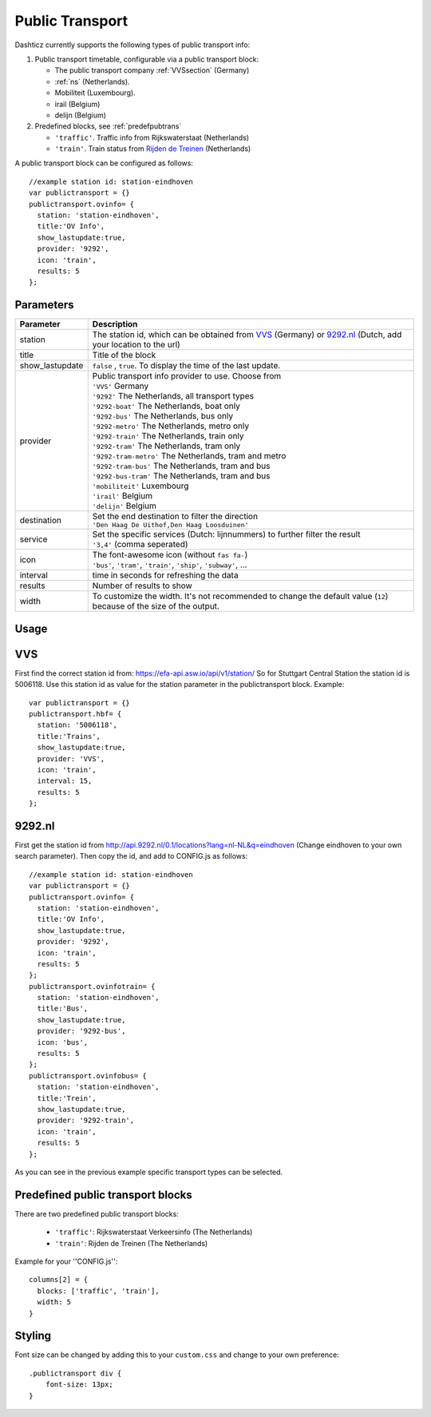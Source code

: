 .. _publictransport :

Public Transport 
################

Dashticz currently supports the following types of public transport info:

#. Public transport timetable, configurable via a public transport block:

   * The public transport company :ref:`VVSsection` (Germany)
   * :ref:`ns` (Netherlands).
   * Mobiliteit (Luxembourg).
   * irail (Belgium)
   * delijn (Belgium)

#. Predefined blocks, see :ref:`predefpubtrans`

   * ``'traffic'``. Traffic info from Rijkswaterstaat (Netherlands)
   * ``'train'``. Train status from `Rijden de Treinen <https://www.rijdendetreinen.nl/>`_ (Netherlands)

A public transport block can be configured as follows::

   //example station id: station-eindhoven
   var publictransport = {}
   publictransport.ovinfo= {
     station: 'station-eindhoven',
     title:'OV Info',
     show_lastupdate:true,
     provider: '9292',
     icon: 'train',
     results: 5
   };

.. image :: custom9292.png


Parameters
----------

.. list-table:: 
  :header-rows: 1
  :widths: 5, 30
  :class: tight-table
      
  * - Parameter
    - Description
  * - station
    - The station id, which can be obtained from `VVS <https://efa-api.asw.io/api/v1/station/>`_ (Germany) or `9292.nl <http://api.9292.nl/0.1/locations?lang=nl-NL&q=>`_ (Dutch, add your location to the url)
  * - title
    - Title of the block
  * - show_lastupdate
    - ``false`` , ``true``. To display the time of the last update.
  * - provider
    - | Public transport info provider to use. Choose from
      | ``'VVS'`` Germany
      | ``'9292'`` The Netherlands, all transport types
      | ``'9292-boat'`` The Netherlands, boat only
      | ``'9292-bus'`` The Netherlands, bus only
      | ``'9292-metro'`` The Netherlands, metro only
      | ``'9292-train'`` The Netherlands, train only
      | ``'9292-tram'`` The Netherlands, tram only      
      | ``'9292-tram-metro'`` The Netherlands, tram and metro      
      | ``'9292-tram-bus'`` The Netherlands, tram and bus      
      | ``'9292-bus-tram'`` The Netherlands, tram and bus      
      | ``'mobiliteit'`` Luxembourg
      | ``'irail'`` Belgium 
      | ``'delijn'`` Belgium
  * - destination
    - | Set the end destination to filter the direction
      | ``'Den Haag De Uithof,Den Haag Loosduinen'``
  * - service
    - | Set the specific services (Dutch: lijnnummers) to further filter the result
      | ``'3,4'`` (comma seperated)
  * - icon
    - | The font-awesome icon (without ``fas fa-``)
      | ``'bus'``, ``'tram'``, ``'train'``, ``'ship'``, ``'subway'``, ...
  * - interval 
    - time in seconds for refreshing the data
  * - results 
    - Number of results to show 
  * - width
    - To customize the width. It's not recommended to change the default value (``12``) because of the size of the output.

Usage
-----

.. _VVSsection :

VVS
----

First find the correct station id from: https://efa-api.asw.io/api/v1/station/ 
So for Stuttgart Central Station the station id is 5006118.
Use this station id as value for the station parameter in the publictransport block. Example::

    var publictransport = {}
    publictransport.hbf= {
      station: '5006118',
      title:'Trains',
      show_lastupdate:true,
      provider: 'VVS',
      icon: 'train',
      interval: 15,
      results: 5
    };

.. _ns :

9292.nl
-------
First get the station id from http://api.9292.nl/0.1/locations?lang=nl-NL&q=eindhoven (Change eindhoven to your own search parameter). 
Then copy the id, and add to CONFIG.js as follows::

 
    //example station id: station-eindhoven
    var publictransport = {}
    publictransport.ovinfo= {
      station: 'station-eindhoven',
      title:'OV Info',
      show_lastupdate:true,
      provider: '9292',
      icon: 'train',
      results: 5
    };
    publictransport.ovinfotrain= {
      station: 'station-eindhoven',
      title:'Bus',
      show_lastupdate:true,
      provider: '9292-bus',
      icon: 'bus',
      results: 5
    };
    publictransport.ovinfobus= {
      station: 'station-eindhoven',
      title:'Trein',
      show_lastupdate:true,
      provider: '9292-train',
      icon: 'train',
      results: 5
    };

As you can see in the previous example specific transport types can be selected.

.. _predefpubtrans :

Predefined public transport blocks
----------------------------------

There are two predefined public transport blocks:

    * ``'traffic'``: Rijkswaterstaat Verkeersinfo (The Netherlands)
    * ``'train'``: Rijden de Treinen  (The Netherlands)

Example for your ''CONFIG.js''::

    columns[2] = {
      blocks: ['traffic', 'train'],
      width: 5
    }

.. image :: traffictrain.png

Styling
-------
Font size can be changed by adding this to your ``custom.css`` and change to your own preference::

    .publictransport div {
        font-size: 13px; 
    }
